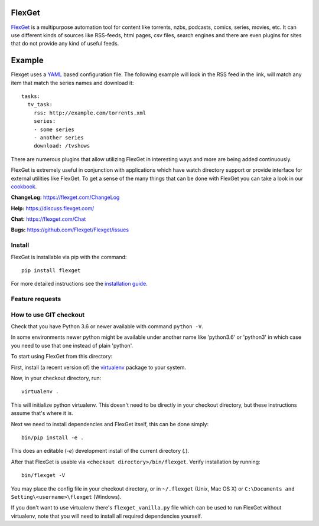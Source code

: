 FlexGet
=======
.. image:: https://github.com/Flexget/Flexget/workflows/Main%20Workflow/badge.svg?branch=develop
    :target: https://github.com/Flexget/Flexget/actions?query=workflow%3A%22Main+Workflow%22+branch%3Adevelop

.. image:: https://img.shields.io/pypi/v/Flexget.svg
    :target: https://pypi.python.org/pypi/Flexget

.. image:: https://api.codacy.com/project/badge/Grade/86bb847efe984c12948bdeccabcbccad
    :target: https://www.codacy.com/app/Flexget/Flexget?utm_source=github.com&amp;utm_medium=referral&amp;utm_content=Flexget/Flexget&amp;utm_campaign=Badge_Grade

.. image:: https://api.codacy.com/project/badge/Coverage/86bb847efe984c12948bdeccabcbccad
    :target: https://www.codacy.com/app/Flexget/Flexget?utm_source=github.com&amp;utm_medium=referral&amp;utm_content=Flexget/Flexget&amp;utm_campaign=Badge_Coverage

.. image:: https://img.shields.io/gitter/room/nwjs/nw.js.svg
    :target: https://gitter.im/Flexget/Flexget

.. image:: http://isitmaintained.com/badge/resolution/Flexget/Flexget.svg
    :target: http://isitmaintained.com/project/Flexget/Flexget

`FlexGet`_ is a multipurpose automation tool for content like torrents, nzbs,
podcasts, comics, series, movies, etc. It can use different kinds of sources
like RSS-feeds, html pages, csv files, search engines and there are even
plugins for sites that do not provide any kind of useful feeds.

Example
=======
Flexget uses a `YAML`_ based configuration file.
The following example will look in the RSS feed in the link, will match any item that match the series names and download it::

    tasks:
      tv_task:
        rss: http://example.com/torrents.xml
        series:
        - some series
        - another series
        download: /tvshows

There are numerous plugins that allow utilizing FlexGet in interesting ways
and more are being added continuously.

FlexGet is extremely useful in conjunction with applications which have watch
directory support or provide interface for external utilities like FlexGet.
To get a sense of the many things that can be done with FlexGet you can take a look in our `cookbook`_.

.. _FlexGet: https://flexget.com

.. _YAML: http://www.yaml.org/

.. _cookbook: https://flexget.com/Cookbook


**ChangeLog:** https://flexget.com/ChangeLog

**Help:** https://discuss.flexget.com/

**Chat:** https://flexget.com/Chat

**Bugs:** https://github.com/Flexget/Flexget/issues

Install
-------

FlexGet is installable via pip with the command::

    pip install flexget

For more detailed instructions see the `installation guide`_.

.. _installation guide: https://flexget.com/Install

Feature requests
----------------
.. image:: http://feathub.com/Flexget/Flexget?format=svg
   :target: http://feathub.com/Flexget/Flexget

How to use GIT checkout
-----------------------

Check that you have Python 3.6 or newer available with command ``python -V``.

In some environments newer python might be available under another name like 
'python3.6' or 'python3' in which case you need to use that one instead of
plain 'python'.

To start using FlexGet from this directory:

First, install (a recent version of) the `virtualenv`_ package to your system.

.. _virtualenv: https://pypi.python.org/pypi/virtualenv

Now, in your checkout directory, run::

    virtualenv .

This will initialize python virtualenv. This doesn't need to be directly in
your checkout directory, but these instructions assume that's where it is.

Next we need to install dependencies and FlexGet itself, this can be done simply::

    bin/pip install -e .

This does an editable (`-e`) development install of the current directory (`.`).

After that FlexGet is usable via ``<checkout directory>/bin/flexget``. Verify
installation by running::

    bin/flexget -V

You may place the config file in your checkout directory, or in ``~/.flexget``
(Unix, Mac OS X) or ``C:\Documents and Setting\<username>\flexget`` (Windows).

If you don't want to use virtualenv there's ``flexget_vanilla.py`` file which
can be used to run FlexGet without virtualenv, note that you will need to
install all required dependencies yourself.
